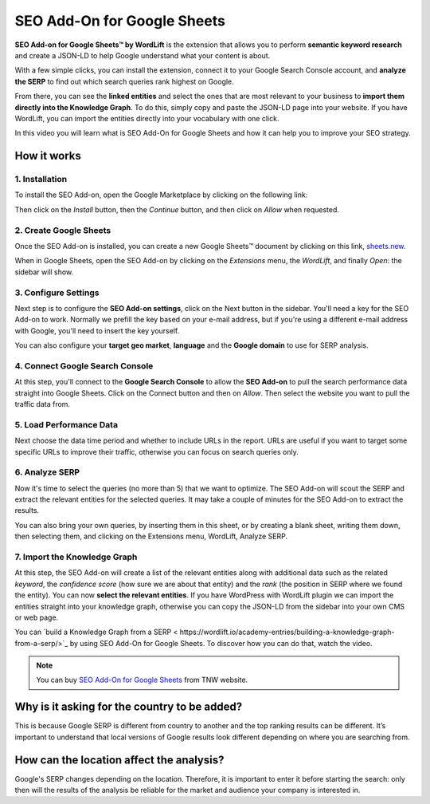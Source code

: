 SEO Add-On for Google Sheets
================

**SEO Add-on for Google Sheets™ by WordLift** is the extension that allows you to perform **semantic keyword research** and create a JSON-LD to help Google understand what your content is about.

With a few simple clicks, you can install the extension, connect it to your Google Search Console account, and **analyze the SERP** to find out which search queries rank highest on Google.

From there, you can see the **linked entities** and select the ones that are most relevant to your business to **import them directly into the Knowledge Graph**. To do this, simply copy and paste the JSON-LD page into your website. If you have WordLift, you can import the entities directly into your vocabulary with one click.

In this video you will learn what is SEO Add-On for Google Sheets and how it can help you to improve your SEO strategy.


.. raw:: html

    <div style="position: relative; padding-bottom: 56.25%; height: 0; overflow: hidden; max-width: 100%; height: auto;">
        <iframe src="https://www.youtube-nocookie.com/embed/_YSNUpZU8kY" frameborder="0" allowfullscreen style="position: absolute; top: 0; left: 0; width: 100%; height: 100%;"></iframe>
    </div>

================
How it works
================

1. Installation
-----------------

To install the SEO Add-on, open the Google Marketplace by clicking on the following link:

.. raw:: html

    <a href="https://workspace.google.com/marketplace/app/wordlift/785668802292">https://workspace.google.com/marketplace/app/wordlift/785668802292</a>


.. image:: /images/seo-add-on-google-sheets-step1.gif

Then click on the *Install* button, then the *Continue* button, and then click on *Allow* when requested.

2. Create Google Sheets
-----------------

Once the SEO Add-on is installed, you can create a new Google Sheets™ document by clicking on this link, `sheets.new <http://sheets.new>`_.

When in Google Sheets, open the SEO Add-on by clicking on the *Extensions* menu, the *WordLift*, and finally *Open*: the sidebar will show.

.. image:: /images/seo-add-on-google-sheets-step2.gif

3. Configure Settings
-----------------

Next step is to configure the **SEO Add-on settings**, click on the Next button in the sidebar.
You'll need a key for the SEO Add-on to work. Normally we prefill the key based on your e-mail address, but if you're using a different e-mail address with Google, you'll need to insert the key yourself.

.. image:: /images/seo-add-on-google-sheets-step3.gif

You can also configure your **target geo market**, **language** and the **Google domain** to use for SERP analysis.

4. Connect Google Search Console
-----------------

At this step, you'll connect to the **Google Search Console** to allow the **SEO Add-on** to pull the search performance data straight into Google Sheets. Click on the Connect button and then on *Allow*. Then select the website you want to pull the traffic data from.

.. image:: /images/seo-add-on-google-sheets-step4.gif

5. Load Performance Data
-----------------

Next choose the data time period and whether to include URLs in the report. URLs are useful if you want to target some specific URLs to improve their traffic, otherwise you can focus on search queries only.

.. image:: /images/seo-add-on-google-sheets-performance.gif

6. Analyze SERP
-----------------

Now it's time to select the queries (no more than 5) that we want to optimize. The SEO Add-on will scout the SERP and extract the relevant entities for the selected queries.
It may take a couple of minutes for the SEO Add-on to extract the results.

.. image:: /images/seo-add-on-google-sheets-step5.gif

You can also bring your own queries, by inserting them in this sheet, or by creating a blank sheet, writing them down, then selecting them, and clicking on the Extensions menu, WordLift, Analyze SERP.

7. Import the Knowledge Graph
-----------------

At this step, the SEO Add-on will create a list of the relevant entities along with additional data such as the related *keyword*, the *confidence score* (how sure we are about that entity) and the *rank* (the position in SERP where we found the entity).
You can now **select the relevant entities**. If you have WordPress with WordLift plugin we can import the entities straight into your knowledge graph, otherwise you can copy the JSON-LD from the sidebar into your own CMS or web page.

.. image:: /images/seo-add-on-google-sheets-step6.gif

You can `build a Knowledge Graph from a SERP <
https://wordlift.io/academy-entries/building-a-knowledge-graph-from-a-serp/>`_ by using SEO Add-On for Google Sheets. To discover how you can do that, watch the video.

.. note::
        You can buy `SEO Add-On for Google Sheets <https://deals.thenextweb.com/sales/lifetime-subscription-wordlift-standard?aid=&utm_campaign=feed&utm_medium=RSS&utm_source=thenextweb>`_ from TNW website.

===============
Why is it asking for the country to be added?
===============

This is because Google SERP is different from country to another and the top ranking results can be different. It’s important to understand that local versions of Google results look different depending on where you are searching from.

===============
How can the location affect the analysis?
===============

Google's SERP changes depending on the location. Therefore, it is important to enter it before starting the search: only then will the results of the analysis be reliable for the market and audience your company is interested in.
